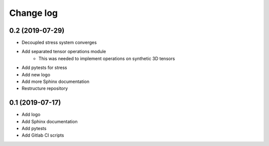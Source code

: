 Change log
----------

0.2 (2019-07-29)
~~~~~~~~~~~~~~~~

- Decoupled stress system converges
- Add separated tensor operations module
    - This was needed to implement operations on synthetic 3D tensors
- Add pytests for stress
- Add new logo
- Add more Sphinx documentation
- Restructure repository

0.1 (2019-07-17)
~~~~~~~~~~~~~~~~

- Add logo
- Add Sphinx documentation
- Add pytests
- Add Gitlab CI scripts
